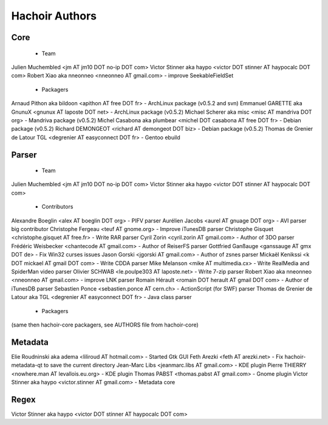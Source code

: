 +++++++++++++++
Hachoir Authors
+++++++++++++++

Core
====

 * Team

Julien Muchembled <jm AT jm10 DOT no-ip DOT com>
Victor Stinner aka haypo <victor DOT stinner AT haypocalc DOT com>
Robert Xiao aka nneonneo <nneonneo AT gmail.com> - improve SeekableFieldSet

 * Packagers

Arnaud Pithon aka bildoon <apithon AT free DOT fr> - ArchLinux package (v0.5.2 and svn)
Emmanuel GARETTE aka GnunuX <gnunux AT laposte DOT net> - ArchLinux package (v0.5.2)
Michael Scherer aka misc <misc AT mandriva DOT org> - Mandriva package (v0.5.2)
Michel Casabona aka plumbear <michel DOT casabona AT free DOT fr> - Debian package (v0.5.2)
Richard DEMONGEOT <richard AT demongeot DOT biz> - Debian package (v0.5.2)
Thomas de Grenier de Latour TGL <degrenier AT easyconnect DOT fr> - Gentoo ebuild

Parser
======

 * Team

Julien Muchembled <jm AT jm10 DOT no-ip DOT com>
Victor Stinner aka haypo <victor DOT stinner AT haypocalc DOT com>

 * Contributors

Alexandre Boeglin <alex AT boeglin DOT org> - PIFV parser
Aurélien Jacobs <aurel AT gnuage DOT org> - AVI parser big contributor
Christophe Fergeau <teuf AT gnome.org> - Improve iTunesDB parser
Christophe Gisquet <christophe.gisquet AT free.fr> - Write RAR parser
Cyril Zorin <cyril.zorin AT gmail.com> - Author of 3DO parser
Frédéric Weisbecker <chantecode AT gmail.com> - Author of ReiserFS parser
Gottfried Ganßauge <ganssauge AT gmx DOT de> - Fix Win32 curses issues
Jason Gorski <jgorski AT gmail.com> - Author of zsnes parser
Mickaël Kenikssi <k DOT mickael AT gmail DOT com> - Write CDDA parser
Mike Melanson <mike AT multimedia.cx> - Write RealMedia and SpiderMan video parser
Olivier SCHWAB <le.poulpe303 AT laposte.net> - Write 7-zip parser
Robert Xiao aka nneonneo <nneonneo AT gmail.com> - improve LNK parser
Romain Hérault <romain DOT herault AT gmail DOT com> - Author of iTunesDB parser
Sebastien Ponce <sebastien.ponce AT cern.ch> - ActionScript (for SWF) parser
Thomas de Grenier de Latour aka TGL <degrenier AT easyconnect DOT fr> - Java class parser

 * Packagers

(same then hachoir-core packagers, see AUTHORS file from hachoir-core)


Metadata
========

Elie Roudninski aka adema <liliroud AT hotmail.com> - Started Gtk GUI
Feth Arezki <feth AT arezki.net> - Fix hachoir-metadata-qt to save the current directory
Jean-Marc Libs <jeanmarc.libs AT gmail.com> - KDE plugin
Pierre THIERRY <nowhere.man AT levallois.eu.org> - KDE plugin
Thomas PABST <thomas.pabst AT gmail.com> - Gnome plugin
Victor Stinner aka haypo <victor.stinner AT gmail.com> - Metadata core


Regex
=====

Victor Stinner aka haypo <victor DOT stinner AT haypocalc DOT com>

